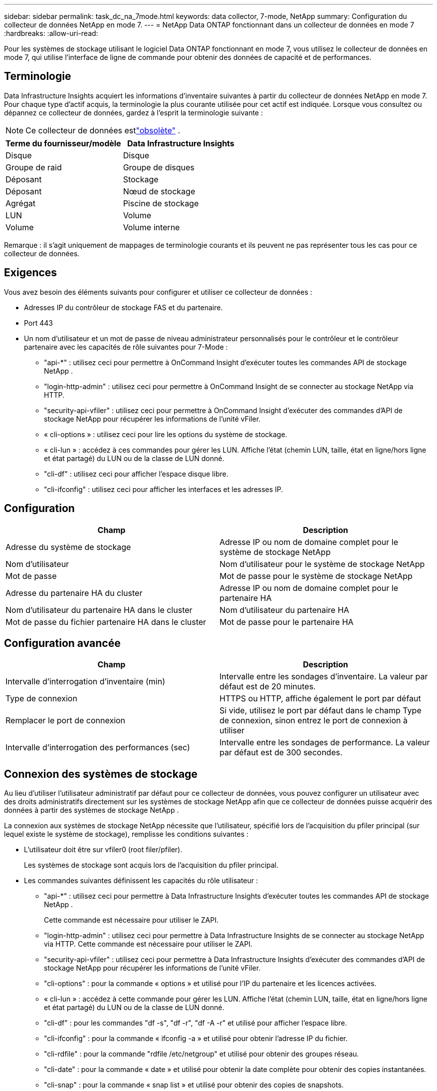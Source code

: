 ---
sidebar: sidebar 
permalink: task_dc_na_7mode.html 
keywords: data collector, 7-mode, NetApp 
summary: Configuration du collecteur de données NetApp en mode 7. 
---
= NetApp Data ONTAP fonctionnant dans un collecteur de données en mode 7
:hardbreaks:
:allow-uri-read: 


[role="lead"]
Pour les systèmes de stockage utilisant le logiciel Data ONTAP fonctionnant en mode 7, vous utilisez le collecteur de données en mode 7, qui utilise l'interface de ligne de commande pour obtenir des données de capacité et de performances.



== Terminologie

Data Infrastructure Insights acquiert les informations d’inventaire suivantes à partir du collecteur de données NetApp en mode 7.  Pour chaque type d’actif acquis, la terminologie la plus courante utilisée pour cet actif est indiquée.  Lorsque vous consultez ou dépannez ce collecteur de données, gardez à l'esprit la terminologie suivante :


NOTE: Ce collecteur de données estlink:task_getting_started_with_cloud_insights.html#useful-definitions["obsolète"] .

[cols="2*"]
|===
| Terme du fournisseur/modèle | Data Infrastructure Insights 


| Disque | Disque 


| Groupe de raid | Groupe de disques 


| Déposant | Stockage 


| Déposant | Nœud de stockage 


| Agrégat | Piscine de stockage 


| LUN | Volume 


| Volume | Volume interne 
|===
Remarque : il s’agit uniquement de mappages de terminologie courants et ils peuvent ne pas représenter tous les cas pour ce collecteur de données.



== Exigences

Vous avez besoin des éléments suivants pour configurer et utiliser ce collecteur de données :

* Adresses IP du contrôleur de stockage FAS et du partenaire.
* Port 443
* Un nom d'utilisateur et un mot de passe de niveau administrateur personnalisés pour le contrôleur et le contrôleur partenaire avec les capacités de rôle suivantes pour 7-Mode :
+
** "api-*" : utilisez ceci pour permettre à OnCommand Insight d'exécuter toutes les commandes API de stockage NetApp .
** "login-http-admin" : utilisez ceci pour permettre à OnCommand Insight de se connecter au stockage NetApp via HTTP.
** "security-api-vfiler" : utilisez ceci pour permettre à OnCommand Insight d'exécuter des commandes d'API de stockage NetApp pour récupérer les informations de l'unité vFiler.
** « cli-options » : utilisez ceci pour lire les options du système de stockage.
** « cli-lun » : accédez à ces commandes pour gérer les LUN.  Affiche l'état (chemin LUN, taille, état en ligne/hors ligne et état partagé) du LUN ou de la classe de LUN donné.
** "cli-df" : utilisez ceci pour afficher l'espace disque libre.
** "cli-ifconfig" : utilisez ceci pour afficher les interfaces et les adresses IP.






== Configuration

[cols="2*"]
|===
| Champ | Description 


| Adresse du système de stockage | Adresse IP ou nom de domaine complet pour le système de stockage NetApp 


| Nom d'utilisateur | Nom d'utilisateur pour le système de stockage NetApp 


| Mot de passe | Mot de passe pour le système de stockage NetApp 


| Adresse du partenaire HA du cluster | Adresse IP ou nom de domaine complet pour le partenaire HA 


| Nom d'utilisateur du partenaire HA dans le cluster | Nom d'utilisateur du partenaire HA 


| Mot de passe du fichier partenaire HA dans le cluster | Mot de passe pour le partenaire HA 
|===


== Configuration avancée

[cols="2*"]
|===
| Champ | Description 


| Intervalle d'interrogation d'inventaire (min) | Intervalle entre les sondages d'inventaire. La valeur par défaut est de 20 minutes. 


| Type de connexion | HTTPS ou HTTP, affiche également le port par défaut 


| Remplacer le port de connexion | Si vide, utilisez le port par défaut dans le champ Type de connexion, sinon entrez le port de connexion à utiliser 


| Intervalle d'interrogation des performances (sec) | Intervalle entre les sondages de performance. La valeur par défaut est de 300 secondes. 
|===


== Connexion des systèmes de stockage

Au lieu d'utiliser l'utilisateur administratif par défaut pour ce collecteur de données, vous pouvez configurer un utilisateur avec des droits administratifs directement sur les systèmes de stockage NetApp afin que ce collecteur de données puisse acquérir des données à partir des systèmes de stockage NetApp .

La connexion aux systèmes de stockage NetApp nécessite que l'utilisateur, spécifié lors de l'acquisition du pfiler principal (sur lequel existe le système de stockage), remplisse les conditions suivantes :

* L'utilisateur doit être sur vfiler0 (root filer/pfiler).
+
Les systèmes de stockage sont acquis lors de l'acquisition du pfiler principal.

* Les commandes suivantes définissent les capacités du rôle utilisateur :
+
** "api-*" : utilisez ceci pour permettre à Data Infrastructure Insights d'exécuter toutes les commandes API de stockage NetApp .
+
Cette commande est nécessaire pour utiliser le ZAPI.

** "login-http-admin" : utilisez ceci pour permettre à Data Infrastructure Insights de se connecter au stockage NetApp via HTTP.  Cette commande est nécessaire pour utiliser le ZAPI.
** "security-api-vfiler" : utilisez ceci pour permettre à Data Infrastructure Insights d'exécuter des commandes d'API de stockage NetApp pour récupérer les informations de l'unité vFiler.
** "cli-options" : pour la commande « options » et utilisé pour l'IP du partenaire et les licences activées.
** « cli-lun » : accédez à cette commande pour gérer les LUN.  Affiche l'état (chemin LUN, taille, état en ligne/hors ligne et état partagé) du LUN ou de la classe de LUN donné.
** "cli-df" : pour les commandes "df -s", "df -r", "df -A -r" et utilisé pour afficher l'espace libre.
** "cli-ifconfig" : pour la commande « ifconfig -a » et utilisé pour obtenir l'adresse IP du fichier.
** "cli-rdfile" : pour la commande "rdfile /etc/netgroup" et utilisé pour obtenir des groupes réseau.
** "cli-date" : pour la commande « date » et utilisé pour obtenir la date complète pour obtenir des copies instantanées.
** "cli-snap" : pour la commande « snap list » et utilisé pour obtenir des copies de snapshots.




Si les autorisations cli-date ou cli-snap ne sont pas fournies, l'acquisition peut se terminer, mais les copies Snapshot ne sont pas signalées.

Pour acquérir une source de données 7-Mode avec succès et ne générer aucun avertissement sur le système de stockage, vous devez utiliser l'une des chaînes de commande suivantes pour définir vos rôles d'utilisateur.  La deuxième chaîne répertoriée ici est une version simplifiée de la première :

* login-http-admin,api-*,security-api-vfile,cli-rdfile,cli-options,cli-df,cli-lun,cli-ifconfig,cli-date,cli-snap,_
* login-http-admin,api-* ,sécurité-api-vfile,cli-




== Dépannage

Quelques éléments à essayer si vous rencontrez des problèmes avec ce collecteur de données :



=== Inventaire

[cols="2*"]
|===
| Problème: | Essayez ceci: 


| Recevez une réponse HTTP 401 ou un code d'erreur ZAPI 13003 et ZAPI renvoie « Privilèges insuffisants » ou « non autorisé pour cette commande » | Vérifiez le nom d’utilisateur et le mot de passe, ainsi que les privilèges/autorisations de l’utilisateur. 


| Erreur « Échec de l'exécution de la commande » | Vérifiez si l'utilisateur dispose de l'autorisation suivante sur l'appareil : • api-* • cli-date • cli-df • cli-ifconfig • cli-lun • cli-operations • cli-rdfile • cli-snap • login-http-admin • security-api-vfiler Vérifiez également si la version ONTAP est prise en charge par Data Infrastructure Insights et vérifiez si les informations d'identification utilisées correspondent aux informations d'identification de l'appareil. 


| La version du cluster est < 8.1 | La version minimale prise en charge du cluster est 8.1.  Effectuez une mise à niveau vers la version minimale prise en charge. 


| ZAPI renvoie « le rôle du cluster n'est pas cluster_mgmt LIF » | AU doit communiquer avec l'IP de gestion du cluster.  Vérifiez l'IP et changez-la si nécessaire 


| Erreur : « Les filtres en mode 7 ne sont pas pris en charge » | Cela peut se produire si vous utilisez ce collecteur de données pour découvrir le filtre en mode 7.  Modifiez l'IP pour qu'elle pointe vers le fichier cdot à la place. 


| La commande ZAPI échoue après une nouvelle tentative | AU a un problème de communication avec le cluster.  Vérifiez le réseau, le numéro de port et l'adresse IP.  L'utilisateur doit également essayer d'exécuter une commande à partir de la ligne de commande à partir de la machine AU. 


| AU n'a pas réussi à se connecter à ZAPI | Vérifiez la connectivité IP/port et affirmez la configuration ZAPI. 


| AU n'a pas réussi à se connecter à ZAPI via HTTP | Vérifiez si le port ZAPI accepte le texte en clair.  Si AU tente d'envoyer du texte en clair à un socket SSL, la communication échoue. 


| La communication échoue avec SSLException | AU tente d'envoyer SSL à un port en texte clair sur un fichier.  Vérifiez si le port ZAPI accepte SSL ou utilisez un autre port. 


| Erreurs de connexion supplémentaires : la réponse ZAPI contient le code d'erreur 13001, « la base de données n'est pas ouverte ». Le code d'erreur ZAPI est 60 et la réponse contient « l'API ne s'est pas terminée à temps ». La réponse ZAPI contient « initialize_session() a renvoyé un environnement NULL ». Le code d'erreur ZAPI est 14007 et la réponse contient « le nœud n'est pas sain ». | Vérifiez le réseau, le numéro de port et l'adresse IP.  L'utilisateur doit également essayer d'exécuter une commande à partir de la ligne de commande à partir de la machine AU. 


| Erreur de délai d'attente du socket avec ZAPI | Vérifiez la connectivité du fichier et/ou augmentez le délai d'expiration. 


| Erreur « Les clusters en mode C ne sont pas pris en charge par la source de données en mode 7 » | Vérifiez l'IP et changez l'IP en un cluster en mode 7. 


| Erreur « Échec de la connexion à vFiler » | Vérifiez que les capacités d'acquisition d'utilisateur incluent au minimum les éléments suivants : api-* security-api-vfiler login-http-admin Confirmez que le filer exécute au minimum la version ONTAPI 1.7. 
|===
Des informations complémentaires peuvent être trouvées à partir dulink:concept_requesting_support.html["Support"] page ou dans lelink:reference_data_collector_support_matrix.html["Matrice de support du collecteur de données"] .
